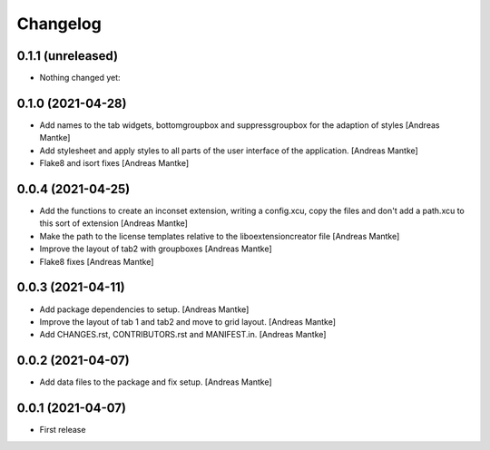 Changelog
=========

0.1.1 (unreleased)
------------------

- Nothing changed yet:



0.1.0 (2021-04-28)
------------------

- Add names to the tab widgets, bottomgroupbox and suppressgroupbox 
  for the adaption of styles [Andreas Mantke]
- Add stylesheet and apply styles to all parts of the user interface 
  of the application. [Andreas Mantke]
- Flake8 and isort fixes [Andreas Mantke]



0.0.4 (2021-04-25)
------------------

- Add the functions to create an inconset extension, writing a
  config.xcu, copy the files and don't add a path.xcu to this
  sort of extension [Andreas Mantke]
- Make the path to the license templates relative to the
  liboextensioncreator file [Andreas Mantke]
- Improve the layout of tab2 with groupboxes [Andreas Mantke]
- Flake8 fixes [Andreas Mantke]



0.0.3 (2021-04-11)
------------------

- Add package dependencies to setup. [Andreas Mantke]
- Improve the layout of tab 1 and tab2 and move to grid 
  layout. [Andreas Mantke]
- Add CHANGES.rst,  CONTRIBUTORS.rst and MANIFEST.in. [Andreas Mantke]


0.0.2 (2021-04-07)
------------------

- Add data files to the package and fix setup. [Andreas Mantke]



0.0.1 (2021-04-07)
------------------

- First release
